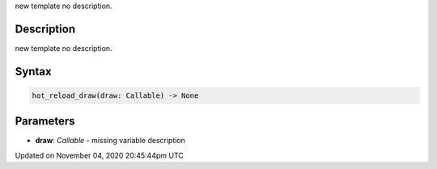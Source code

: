 .. title: hot_reload_draw()
.. slug: sketch_hot_reload_draw
.. date: 2020-11-04 20:45:44 UTC+00:00
.. tags:
.. category:
.. link:
.. description: py5 hot_reload_draw() documentation
.. type: text

new template no description.

Description
===========

new template no description.

Syntax
======

.. code:: python

    hot_reload_draw(draw: Callable) -> None

Parameters
==========

* **draw**: `Callable` - missing variable description


Updated on November 04, 2020 20:45:44pm UTC

